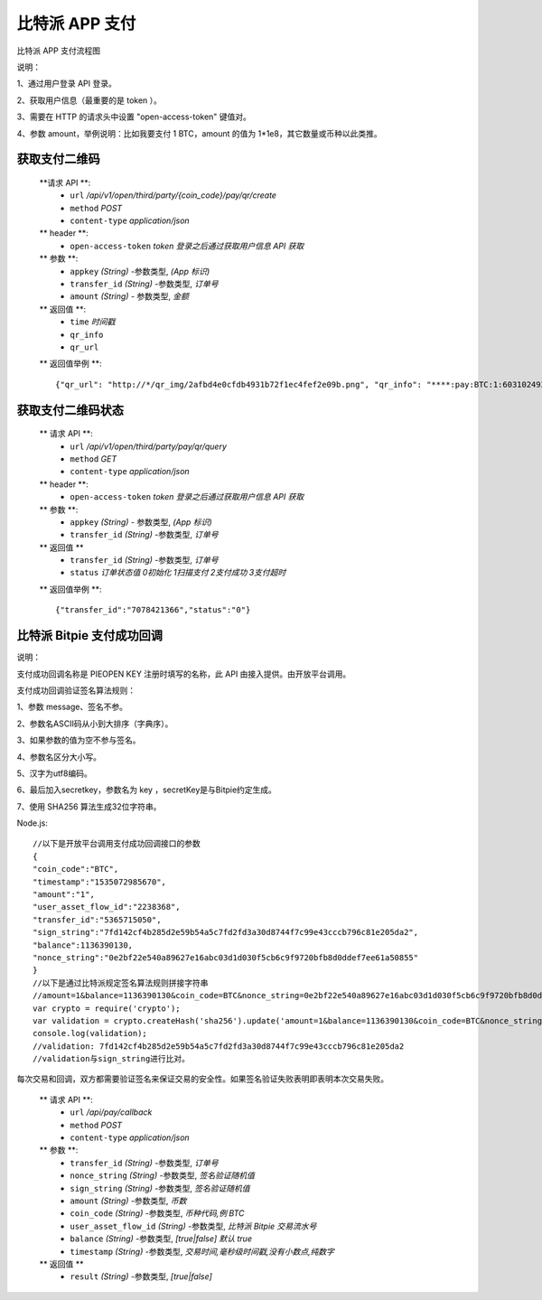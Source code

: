 比特派 APP 支付
=======================

比特派 APP 支付流程图

..  image:: ../img/pay.png
    :width: 195px
    :height: 506px
    :scale: 100%
    :align: center


说明：

1、通过用户登录 API 登录。

2、获取用户信息（最重要的是 token ）。

3、需要在 HTTP 的请求头中设置 "open-access-token" 键值对。

4、参数 amount，举例说明：比如我要支付 1 BTC，amount 的值为 1*1e8，其它数量或币种以此类推。




获取支付二维码
---------------

        **请求 API **:
            * ``url`` */api/v1/open/third/party/{coin_code}/pay/qr/create*
            * ``method`` *POST*
            * ``content-type`` *application/json*

        ** header **:
            * ``open-access-token`` *token* *登录之后通过获取用户信息 API 获取*

        ** 参数 **:
            * ``appkey`` *(String)* -参数类型, *(App 标识)*
            * ``transfer_id`` *(String)* -参数类型, *订单号*
            * ``amount`` *(String)* - 参数类型, *金额*


        ** 返回值 **:
            * ``time`` *时间戳*
            * ``qr_info``
            * ``qr_url``


        ** 返回值举例 **::

                {"qr_url": "http://*/qr_img/2afbd4e0cfdb4931b72f1ec4fef2e09b.png", "qr_info": "****:pay:BTC:1:6031024934", "time": 1535023817}






获取支付二维码状态
-------------------------


        ** 请求 API **:
            * ``url`` */api/v1/open/third/party/pay/qr/query*
            * ``method`` *GET*
            * ``content-type`` *application/json*

        ** header **:
            * ``open-access-token``  *token* *登录之后通过获取用户信息 API 获取*

        ** 参数 **:
            * ``appkey`` *(String)* - 参数类型, *(App 标识)*
            * ``transfer_id`` *(String)* -参数类型, *订单号*


        ** 返回值 **
            * ``transfer_id`` *(String)* -参数类型, *订单号*
            * ``status`` *订单状态值  0初始化   1扫描支付   2支付成功  3支付超时*

        ** 返回值举例 **::

                {"transfer_id":"7078421366","status":"0"}






比特派 Bitpie 支付成功回调
--------------------------------------------------

说明：

支付成功回调名称是 PIEOPEN KEY 注册时填写的名称，此 API 由接入提供。由开放平台调用。

支付成功回调验证签名算法规则：

1、参数 message、签名不参。

2、参数名ASCII码从小到大排序（字典序）。

3、如果参数的值为空不参与签名。

4、参数名区分大小写。

5、汉字为utf8编码。

6、最后加入secretkey，参数名为 key ，secretKey是与Bitpie约定生成。

7、使用 SHA256 算法生成32位字符串。

Node.js:

::

    //以下是开放平台调用支付成功回调接口的参数
    {
    "coin_code":"BTC",
    "timestamp":"1535072985670",
    "amount":"1",
    "user_asset_flow_id":"2238368",
    "transfer_id":"5365715050",
    "sign_string":"7fd142cf4b285d2e59b54a5c7fd2fd3a30d8744f7c99e43cccb796c81e205da2",
    "balance":1136390130,
    "nonce_string":"0e2bf22e540a89627e16abc03d1d030f5cb6c9f9720bfb8d0ddef7ee61a50855"
    }
    //以下是通过比特派规定签名算法规则拼接字符串
    //amount=1&balance=1136390130&coin_code=BTC&nonce_string=0e2bf22e540a89627e16abc03d1d030f5cb6c9f9720bfb8d0ddef7ee61a50855&transfer_id=5365715050&timestamp=1535030243495&user_asset_flow_id=2238368&key=2223Dy221Afw50
    var crypto = require('crypto');
    var validation = crypto.createHash('sha256').update('amount=1&balance=1136390130&coin_code=BTC&nonce_string=0e2bf22e540a89627e16abc03d1d030f5cb6c9f9720bfb8d0ddef7ee61a50855&transfer_id=5365715050&timestamp=1535030243495&user_asset_flow_id=2238368&key=2223Dy221Afw50').digest('hex');
    console.log(validation);
    //validation: 7fd142cf4b285d2e59b54a5c7fd2fd3a30d8744f7c99e43cccb796c81e205da2
    //validation与sign_string进行比对。

::


每次交易和回调，双方都需要验证签名来保证交易的安全性。如果签名验证失败表明即表明本次交易失败。



        ** 请求 API **:
            * ``url`` */api/pay/callback*
            * ``method`` *POST*
            * ``content-type`` *application/json*

        ** 参数 **:
            * ``transfer_id`` *(String)* -参数类型, *订单号*
            * ``nonce_string`` *(String)* -参数类型, *签名验证随机值*
            * ``sign_string`` *(String)* -参数类型, *签名验证随机值*
            * ``amount`` *(String)* -参数类型, *币数*
            * ``coin_code`` *(String)* -参数类型, *币种代码,例 BTC*
            * ``user_asset_flow_id`` *(String)* -参数类型, *比特派 Bitpie 交易流水号*
            * ``balance`` *(String)* -参数类型, *[true|false] 默认 true*
            * ``timestamp`` *(String)* -参数类型, *交易时间,毫秒级时间戳,没有小数点,纯数字*


        ** 返回值 **
            * ``result`` *(String)* -参数类型, *[true|false]*